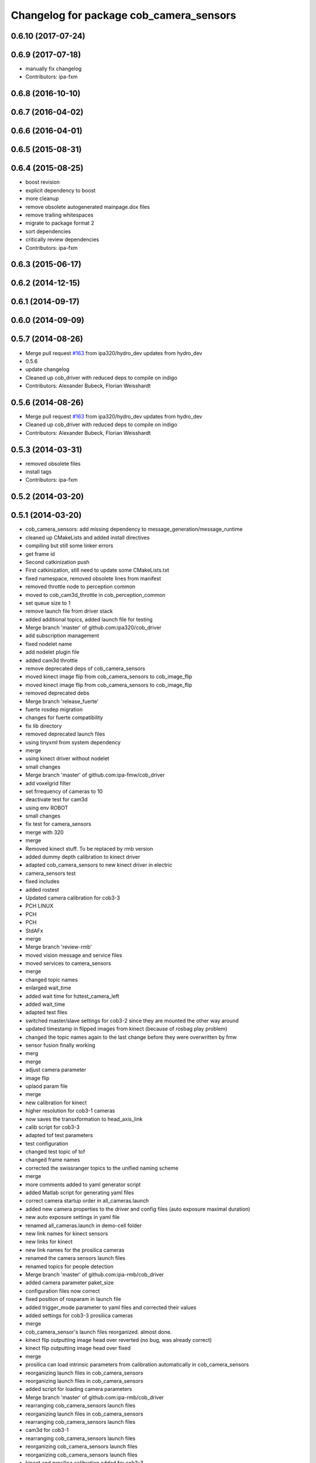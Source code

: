 ^^^^^^^^^^^^^^^^^^^^^^^^^^^^^^^^^^^^^^^^
Changelog for package cob_camera_sensors
^^^^^^^^^^^^^^^^^^^^^^^^^^^^^^^^^^^^^^^^

0.6.10 (2017-07-24)
-------------------

0.6.9 (2017-07-18)
------------------
* manually fix changelog
* Contributors: ipa-fxm

0.6.8 (2016-10-10)
------------------

0.6.7 (2016-04-02)
------------------

0.6.6 (2016-04-01)
------------------

0.6.5 (2015-08-31)
------------------

0.6.4 (2015-08-25)
------------------
* boost revision
* explicit dependency to boost
* more cleanup
* remove obsolete autogenerated mainpage.dox files
* remove trailing whitespaces
* migrate to package format 2
* sort dependencies
* critically review dependencies
* Contributors: ipa-fxm

0.6.3 (2015-06-17)
------------------

0.6.2 (2014-12-15)
------------------

0.6.1 (2014-09-17)
------------------

0.6.0 (2014-09-09)
------------------

0.5.7 (2014-08-26)
------------------
* Merge pull request `#163 <https://github.com/ipa320/cob_driver/issues/163>`_ from ipa320/hydro_dev
  updates from hydro_dev
* 0.5.6
* update changelog
* Cleaned up cob_driver with reduced deps to compile on indigo
* Contributors: Alexander Bubeck, Florian Weisshardt

0.5.6 (2014-08-26)
------------------
* Merge pull request `#163 <https://github.com/ipa320/cob_driver/issues/163>`_ from ipa320/hydro_dev
  updates from hydro_dev
* Cleaned up cob_driver with reduced deps to compile on indigo
* Contributors: Alexander Bubeck, Florian Weisshardt

0.5.3 (2014-03-31)
------------------
* removed obsolete files
* install tags
* Contributors: ipa-fxm

0.5.2 (2014-03-20)
------------------

0.5.1 (2014-03-20)
------------------
* cob_camera_sensors: add missing dependency to message_generation/message_runtime
* cleaned up CMakeLists and added install directives
* compiling but still some linker errors
* get frame id
* Second catkinization push
* First catkinization, still need to update some CMakeLists.txt
* fixed namespace, removed obsolete lines from manifest
* removed throttle node to perception common
* moved to cob_cam3d_throttle in cob_perception_common
* set queue size to 1
* remove launch file from driver stack
* added additional topics, added launch file for testing
* Merge branch 'master' of github.com:ipa320/cob_driver
* add subscription management
* fixed nodelet name
* add nodelet plugin file
* added cam3d throttle
* remove deprecated deps of cob_camera_sensors
* moved kinect image flip from cob_camera_sensors to cob_image_flip
* moved kinect image flip from cob_camera_sensors to cob_image_flip
* removed deprecated debs
* Merge branch 'release_fuerte'
* fuerte rosdep migration
* changes for fuerte compatibility
* fix lib directory
* removed deprecated launch files
* using tinyxml from system dependency
* merge
* using kinect driver without nodelet
* small changes
* Merge branch 'master' of github.com:ipa-fmw/cob_driver
* add voxelgrid filter
* set frrequency of cameras to 10
* deactivate test for cam3d
* using env ROBOT
* small changes
* fix test for camera_sensors
* merge with 320
* merge
* Removed kinect stuff. To be replaced by rmb version
* added dummy depth calibration to kinect driver
* adapted cob_camera_sensors to new kinect driver in electric
* camera_sensors test
* fixed includes
* added rostest
* Updated camera calibration for cob3-3
* PCH LINUX
* PCH
* PCH
* StdAFx
* merge
* Merge branch 'review-rmb'
* moved vision message and service files
* moved services to camera_sensors
* merge
* changed topic names
* enlarged wait_time
* added wait time for hztest_camera_left
* added wait_time
* adapted test files
* switched master/slave settings for cob3-2 since they are mounted the other way around
* updated timestamp in flipped images from kinect (because of rosbag play problem)
* changed the topic names again to the last change before they were overwritten by fmw
* sensor fusion finally working
* merg
* merge
* adjust camera parameter
* image flip
* uplaod param file
* merge
* new calibration for kinect
* higher resolution for cob3-1 cameras
* now saves the transxformation to head_axis_link
* calib script for cob3-3
* adapted tof test parameters
* test configuration
* changed test topic of tof
* changed frame names
* corrected the swissranger topics to the unified naming scheme
* merge
* more comments added to yaml generator script
* added Matlab script for generating yaml files
* correct camera startup order in all_cameras.launch
* added new camera properties to the driver and config files (auto exposure maximal duration)
* new auto exposure settings in yaml file
* renamed all_cameras.launch in demo-cell folder
* new link names for kinect sensors
* new links for kinect
* new link names for the prosilica cameras
* renamed the camera sensors launch files
* renamed topics for people detection
* Merge branch 'master' of github.com:ipa-rmb/cob_driver
* added camera parameter paket_size
* configuration files now correct
* fixed position of rosparam in launch file
* added trigger_mode parameter to yaml files and corrected their values
* added settings for cob3-3 prosilica cameras
* merge
* cob_camera_sensor's launch files reorganized. almost done.
* kinect flip outputting image head over reverted (no bug, was already correct)
* kinect flip outputting image head over fixed
* merge
* prosilica can load intrinsic parameters from calibration automatically in cob_camera_sensors
* reorganizing launch files in cob_camera_sensors
* reorganizing launch files in cob_camera_sensors
* added script for loading camera parameters
* Merge branch 'master' of github.com:ipa-rmb/cob_driver
* rearranging cob_camera_sensors launch files
* reorganizing launch files in cob_camera_sensors
* rearranging cob_camera_sensors launch files
* cam3d for cob3-1
* rearranging cob_camera_sensors launch files
* reorganizing cob_camera_sensors launch files
* reorganizing cob_camera_sensors launch files
* kinect and prosilica calibration added for cob3-3
* camera and kinect calibration
* Merge branch 'review-320'
* Merge branch 'review-goa-aa'
* added missing nodelet_plugins.xml file for kinect flip
* camera image flip with respect to camera pose on head finished and tested
* added a nodelet for rotating the kinect image when the robots watches backwards
* added test for full_cloud2
* Merged Pointer for PMDCamCube and PMDCamBoard to PMDCam
* Merge branch 'review-320'
* undid last changes
* fixed typo
* testing other parameters
* Added encoding ro image message
* bugfix in VirtualRangeCam
* updates for cob_classifier_training
* updates because of cameraDataViewer adaptation to kinect
* updates because of cameraDataViewer adaptation to kinect
* Added CamBoard to AbstractRangeImagingSensor.h
* changed test duration to 10s
* added camera calibration files from matlab calibration
* camera settings added for head
* undo previous merge + commits
* merge with review-sven
* removed kinect form all cameras
* added kinect to all_cameras.launch
* added kinect to all_cameras.launch
* typo fixed
* modified parameters
* rostest file for tof camera
* deleted rostest file integration
* included rostest file
* included rostest file
* included rostest
* included rostest file
* cameras working and calibrated
* renamed camera topics
* Git adaptions
* def LINUX
* fixed libusb bug
* change back to cturtle
* merge
* merge
* starting kinect with cob_bringup
* removed mesa swissranger form the cob_bringup
* added dependency to prosilica driver
* fixed topics for camera test
* added camera tests
* now compatible to diamondback, does not compile anynmore with cturtle
* chenged manifest
* uncommented line
* made cameras working
* node for undistorting tof data
* removed libmesa in rosdep.yaml
* changed tof defaults
* set fps to 15
* cleanup in cob_driver
* launch file for all cameras with ros driver
* ros driver now working, add calibration data
* calibration files for cameras
* changes related to dc1394 ros driver
* added launch file for left camera, modified parameters
* launch file for camera1394
* ros/src/all_camera_viewer.cpp
  some changes
* bugfix
* bugfix
* JSF: Bugfix
* JSF: Bugfixes
* JSF: Added filtering for calibrating with noisy tof greyscale images
* disabled sw trigger
* adapted topic names
* inserted frame_id to all camera topics
* removed unused channels from PointCloud2
* bugfix
* added params to toggle publishing
* added params to toggle publishing
* added params to toggle publishing
* tof now publishes also PointCloud
* add tf information
* tof now publishes also PointCloud2
* added feature mask
* update documentation and deleted tf broadcaster
* bug fixes
* launch files now independent of cob number
* launch files for color cameras on cob3-2
* launch file for all cameras
* removed blacklist
* restructured launch files for camera sensors
* JSF: Did not much
* adapted to new param names
* added support for virtual cameras
* Merge branch 'master' of github.com:ipa-goa/care-o-bot
* added virtual camera support
* JSF: Removed dependency to libwm4
* JSF: Added filtering function for isolated points in point cloud
* JSF
* add ROS_BUILD_BLACKLIST
* JSF: Integrated image acquisition method for all cameras to calibrate
* JSF: Added image capture program to enable convenient calibration
* fixed assertion condition
* added filter functions to vision_utils
* JSF: refactoring
* JSF: refactored
* JSF: refactoring
* JSF: refactoring
* JSF: refactoring
* JSF: Refactoring
* parallel service and topic
* service mode changes
* service mode changes
* service mode changes
* service mode changes
* JSF
* JSF: Bugfix for Pike camera for proper closing
* added image service to tof node
* added filtering of tear-off edges and amplitudes for TOF cameras
* Merge branch 'master' of github.com:ipa320/care-o-bot into ipa320
* JSF: Fixed memory leaks
* cleanup in cob_driver
* changed CAM_VIRTUAL to CAM_SWISSRANGER
* Merge branch 'master' of git@github.com:ipa-goa/care-o-bot
* changed distortion parameters
* launch file for all cameras on cob3-2
* JSF: Modified VirtualRangeCamera to acquire amplitude images instead of z images
* Merge branch 'review'
  Conflicts:
  cob_driver/cob_camera_sensors/ros/launch/cob3-2_tof.launch
* Merge branch 'master' of git@github.com:ipa-goa/care-o-bot
* changed directory for virtual cam
* JSF: Bugfix
* JSF: Bugfix
* JSF: Added intrinsics to topic
* JSF: Added intrinsics to topic
* JSF: Added readme file
* JSF: Added tutorial for camera sensors
* JSF
* JSF: Conflicts resolving
* JSF: Bugfixes
* JSF: Bugfix
* launch file for cob3-2 tof
* removed range depth image from Virtual Range Camera
* JSF: Implemented support of different intrinsic matrices
* JSF: Adapted intrinsic matrix handling
* JSF: Added intrinsic adaption to tof_viewer
* JSF: Added possibility to have several intrinsics
* switched intrinsics
* added camera paramters for hand-eye-calibration
* launch file for tof on cob3-2
* Merge branch 'master' into review
  Conflicts:
  cob_driver/cob_camera_sensors/ros/src/tof_camera_viewer.cpp
* added delay in grey image callback to improve quality
* new calibration data
* removed wrong number
* merge
* bugfixes and remap adaptions
* JSF: Adapted service parameters
* removed ros target libraries
* JSF: adapted namespaces
* JSF: Namespace adaptions
* Merge branch 'master' of git@github.com:ipa320/care-o-bot into review
* JSF: Adapted namespaces
* merged conflict
* save commit
* removed dependencies
* removed 3D support from tof viewer because of dependency issues
* camera config file for cob3-2
* GOA: added 3D viewer
* GOA: renamed message in GetColoredPointCloud service
* GOA: changes in config files
* GOA: changed point cloud service
* merge with ipa320
* JSF
* JSF: Cleaned up cob_camera_sensors
* JSF: Adapted size of remap matrix for undistortion to be adaptive to swissranger and PMD sensor
* launch file for camera synchronizer
* GOA: grey images can be saved in tof_camera_viewer now
  added camera_synchronizer node
* bugfix
* bug fix
* GOA: added launch file for prosilica cameras
* JSF : Implemented all_cameras node to open all connected cameras at once. This enables triggereing of all cameras
* JSF: Added node to open all cameras at once
* JSF: Added node to open all cameras at once
* JSF
* JSF: Merged conflicted files
* JSF: Adapted ROS Makefiles
* JSF: Adapted include paths
* JSF: Merged conflicts
* JSF: Adapted include paths
* JSF: Extended vision utils by two files two remove dependecy of cob_sensor_fusion from cob_camera_sensors
* JSF: Added short documentation for camera drivers
* JSF: Fixed problem with ToF viewer, added support for both color cameras
* link libdc1394 to cob_camera_sensors library
* renamed to general cob packages
* record changes
* modified play file, added kinect parameters
* modified launch files
* record acripts for kinect data
* merge
* changed name
* calib position update
* Merge branch 'review-320'
* changed to PointXYZ
* Contributors: Alexander Bubeck, COB3-Navigation, Georg, Georg Arbeiter, Jan Fischer, Richard Bormann, abubeck, b-it-bots, cob, cob3-1-pc2, cpc-pk, fmw-jk, goa, goa-uq, ipa-cob3-3, ipa-fmw, ipa-goa, ipa-goa-aa, ipa-jsf, ipa-mig, ipa-rmb, ipa-taj, ipa-uhr-fm, ipa320, unknown
